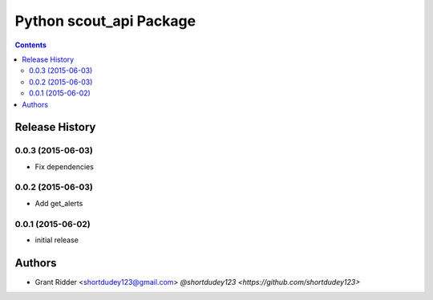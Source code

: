 Python scout_api Package
========================

.. contents::


.. :changelog:

Release History
---------------

0.0.3 (2015-06-03)
^^^^^^^^^^^^^^^^^^

- Fix dependencies

0.0.2 (2015-06-03)
^^^^^^^^^^^^^^^^^^

- Add get_alerts

0.0.1 (2015-06-02)
^^^^^^^^^^^^^^^^^^

- initial release


Authors
-------

- Grant Ridder <shortdudey123@gmail.com> `@shortdudey123 <https://github.com/shortdudey123>`


